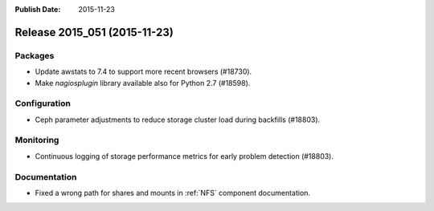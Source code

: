 :Publish Date: 2015-11-23

Release 2015_051 (2015-11-23)
-----------------------------

Packages
^^^^^^^^

* Update awstats to 7.4 to support more recent browsers (#18730).
* Make `nagiosplugin` library available also for Python 2.7 (#18598).


Configuration
^^^^^^^^^^^^^

* Ceph parameter adjustments to reduce storage cluster load during backfills
  (#18803).


Monitoring
^^^^^^^^^^

* Continuous logging of storage performance metrics for early problem detection
  (#18803).


Documentation
^^^^^^^^^^^^^

* Fixed a wrong path for shares and mounts in :ref:`NFS` component
  documentation.


.. vim: set spell spelllang=en:

